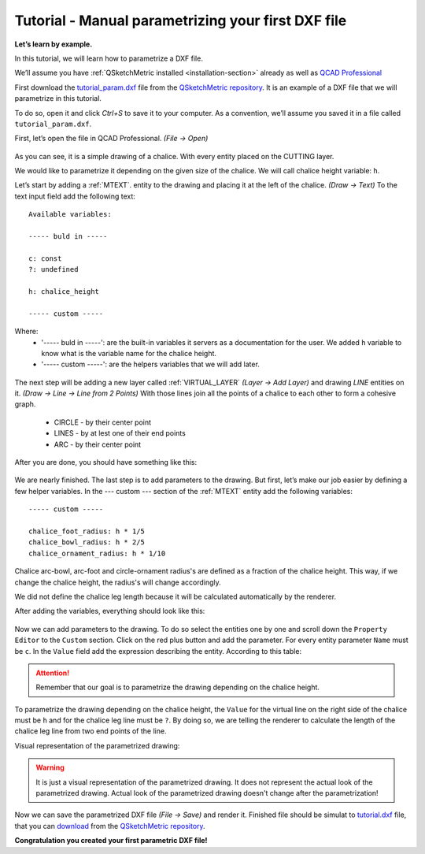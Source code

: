 .. _parametrization-tutorial:

Tutorial - Manual parametrizing your first DXF file
===================================================

**Let’s learn by example.**

In this tutorial, we will learn how to parametrize a DXF file.

We’ll assume you have :ref:`QSketchMetric installed <installation-section>` already as well as
`QCAD Professional <https://qcad.org/en/download>`_

First download the `tutorial_param.dxf
<https://raw.githubusercontent.com/MadScrewdriver/qsketchmetric/main/docs/_static/DXF/tutorial_param.dxf>`_
file from the `QSketchMetric repository <https://github.com/MadScrewdriver/qsketchmetric>`_. It is an example of a
DXF file that we will parametrize in this tutorial.

To do so, open it and click `Ctrl+S` to save it to your computer.
As a convention, we’ll assume you saved it in a file called ``tutorial_param.dxf``.

First, let’s open the file in QCAD Professional. `(File -> Open)`

.. figure:: https://qsketchmetric.readthedocs.io/en/latest/_static/Media/tutorial3.png
   :alt: QCAD Professional with `tutorial_param.dxf` opened

    QCAD Professional with `tutorial_param.dxf` opened

As you can see, it is a simple drawing of a chalice. With every entity placed on the CUTTING layer.

We would like to parametrize it depending on the given size of the
chalice. We will call chalice height variable: ``h``.

Let’s start by adding a :ref:`MTEXT`. entity to the drawing and placing it at the left of the chalice. `(Draw -> Text)`
To the text input field add the following text::

    Available variables:

    ----- buld in -----

    c: const
    ?: undefined

    h: chalice_height

    ----- custom -----

Where:
    * '----- buld in -----': are the built-in variables it servers as a documentation for the user.
      We added ``h`` variable to know what is the variable name for the chalice height.
    * '----- custom -----': are the helpers variables that we will add later.

.. figure:: https://qsketchmetric.readthedocs.io/en/latest/_static/Media/tutorial4.png
   :alt: `tutorial_param.dxf`  with added `MTEXT` entity

    `tutorial_param.dxf`  with added `MTEXT` entity

The next step will be adding a new layer called :ref:`VIRTUAL_LAYER` `(Layer -> Add Layer)` and drawing `LINE` entities
on it. `(Draw -> Line -> Line from 2 Points)` With those lines join all the points of a chalice to each other
to form a cohesive graph.
    * CIRCLE - by their center point
    * LINES - by at lest one of their end points
    * ARC - by their center point

After you are done, you should have something like this:

.. figure:: https://qsketchmetric.readthedocs.io/en/latest/_static/Media/tutorial5.png
   :alt: `tutorial_param.dxf`  with connected entities

    `tutorial_param.dxf`  with connected entities

We are nearly finished. The last step is to add parameters to the drawing. But first, let’s make our job easier
by defining a few helper variables. In the --- custom --- section of the :ref:`MTEXT` entity add the
following variables::

    ----- custom -----

    chalice_foot_radius: h * 1/5
    chalice_bowl_radius: h * 2/5
    chalice_ornament_radius: h * 1/10

Chalice arc-bowl, arc-foot and circle-ornament radius's  are defined as a fraction of the chalice height.
This way, if we change the chalice height, the radius's will change accordingly.

We did not define the chalice leg length because it will be calculated automatically by the renderer.

After adding the variables, everything should look like this:

.. figure:: https://qsketchmetric.readthedocs.io/en/latest/_static/Media/tutorial6.png
   :alt: `tutorial_param.dxf` with added custom variables

    `tutorial_param.dxf` with added custom variables

Now we can add parameters to the drawing. To do so select the entities one by one and scroll down the
``Property Editor`` to the ``Custom`` section. Click on the red plus button and add the parameter.
For every entity parameter ``Name`` must be ``c``.
In the ``Value`` field  add the expression describing the entity. According to this table:

  +--------------------+-----------------------------------------------------------------------------+
  |    Value           | Description                                                                 |
  +--------------------+-----------------------------------------------------------------------------+
  |      ``c``         | (constant) Entity length will not change                                    |
  +--------------------+-----------------------------------------------------------------------------+
  |      ``?``         | (undefined) Entity length will be calculated by the renderer.               |
  |                    | **Only if there is other path to the both end points of the line!**         |
  +--------------------+-----------------------------------------------------------------------------+
  |  ``h*2``         | (math expression) Entity length will be calculated from the math expression |
  |                    |                                                                             |
  +--------------------+-----------------------------------------------------------------------------+

.. attention::
    Remember that our goal is to parametrize the drawing depending on the chalice height.

To parametrize the drawing depending on the chalice height, the ``Value`` for the virtual line on the right side
of the chalice must be ``h`` and for the chalice leg line must be ``?``. By doing so, we are telling the renderer
to calculate the length of the chalice leg line from two end points of the line.

Visual representation of the parametrized drawing:

.. figure:: https://qsketchmetric.readthedocs.io/en/latest/_static/Media/tutorial7.png
   :alt: `tutorial_param.dxf` parametrized visual representation

    `tutorial_param.dxf` parametrized visual representation

.. warning::
    It is just a visual representation of the parametrized drawing. It does not represent the actual look of the
    parametrized drawing. Actual look of the parametrized drawing doesn't change after the parametrization!

Now we can save the parametrized DXF file `(File -> Save)` and render it.
Finished file should be simulat to
`tutorial.dxf <https://raw.githubusercontent.com/MadScrewdriver/qsketchmetric/main/docs/_static/DXF/tutorial.dxf>`_
file, that you can
`download <https://raw.githubusercontent.com/MadScrewdriver/qsketchmetric/main/docs/_static/DXF/tutorial.dxf>`_ from the
`QSketchMetric repository <https://github.com/MadScrewdriver/qsketchmetric>`_.

**Congratulation you created your first parametric DXF file!**
